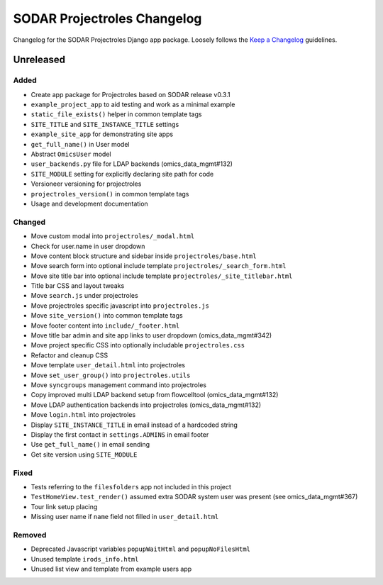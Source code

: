 SODAR Projectroles Changelog
^^^^^^^^^^^^^^^^^^^^^^^^^^^^

Changelog for the SODAR Projectroles Django app package. Loosely follows the
`Keep a Changelog <http://keepachangelog.com/en/1.0.0/>`_ guidelines.


Unreleased
==========

Added
-----

- Create app package for Projectroles based on SODAR release v0.3.1
- ``example_project_app`` to aid testing and work as a minimal example
- ``static_file_exists()`` helper in common template tags
- ``SITE_TITLE`` and ``SITE_INSTANCE_TITLE`` settings
- ``example_site_app`` for demonstrating site apps
- ``get_full_name()`` in User model
- Abstract ``OmicsUser`` model
- ``user_backends.py`` file for LDAP backends (omics_data_mgmt#132)
- ``SITE_MODULE`` setting for explicitly declaring site path for code
- Versioneer versioning for projectroles
- ``projectroles_version()`` in common template tags
- Usage and development documentation

Changed
-------

- Move custom modal into ``projectroles/_modal.html``
- Check for user.name in user dropdown
- Move content block structure and sidebar inside ``projectroles/base.html``
- Move search form into optional include template ``projectroles/_search_form.html``
- Move site title bar into optional include template ``projectroles/_site_titlebar.html``
- Title bar CSS and layout tweaks
- Move ``search.js`` under projectroles
- Move projectroles specific javascript into ``projectroles.js``
- Move ``site_version()`` into common template tags
- Move footer content into ``include/_footer.html``
- Move title bar admin and site app links to user dropdown (omics_data_mgmt#342)
- Move project specific CSS into optionally includable ``projectroles.css``
- Refactor and cleanup CSS
- Move template ``user_detail.html`` into projectroles
- Move ``set_user_group()`` into ``projectroles.utils``
- Move ``syncgroups`` management command into projectroles
- Copy improved multi LDAP backend setup from flowcelltool (omics_data_mgmt#132)
- Move LDAP authentication backends into projectroles (omics_data_mgmt#132)
- Move ``login.html`` into projectroles
- Display ``SITE_INSTANCE_TITLE`` in email instead of a hardcoded string
- Display the first contact in ``settings.ADMINS`` in email footer
- Use ``get_full_name()`` in email sending
- Get site version using ``SITE_MODULE``


Fixed
-----

- Tests referring to the ``filesfolders`` app not included in this project
- ``TestHomeView.test_render()`` assumed extra SODAR system user was present (see omics_data_mgmt#367)
- Tour link setup placing
- Missing user name if ``name`` field not filled in ``user_detail.html``

Removed
-------

- Deprecated Javascript variables ``popupWaitHtml`` and ``popupNoFilesHtml``
- Unused template ``irods_info.html``
- Unused list view and template from example users app
